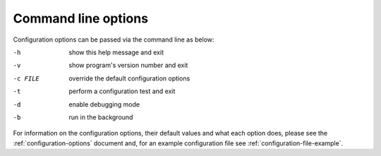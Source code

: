 .. _command-line-options:

====================
Command line options
====================

Configuration options can be passed via the command line
as below:

-h			show this help message and exit
-v			show program's version number and exit
-c FILE		override the default configuration options
-t			perform a configuration test and exit
-d			enable debugging mode
-b			run in the background

For information on the configuration options, their default values and what
each option does, please see the :ref:`configuration-options` document and,
for an example configuration file see :ref:`configuration-file-example`.
